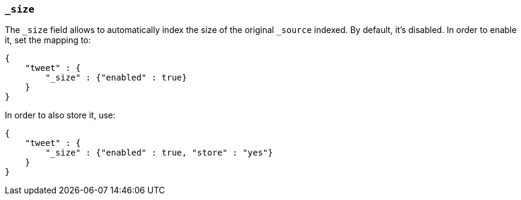 [[mapping-size-field]]
=== `_size`

The `_size` field allows to automatically index the size of the original
`_source` indexed. By default, it's disabled. In order to enable it, set
the mapping to:

[source,js]
--------------------------------------------------
{
    "tweet" : {
        "_size" : {"enabled" : true}
    }
}
--------------------------------------------------

In order to also store it, use:

[source,js]
--------------------------------------------------
{
    "tweet" : {
        "_size" : {"enabled" : true, "store" : "yes"}
    }
}
--------------------------------------------------
